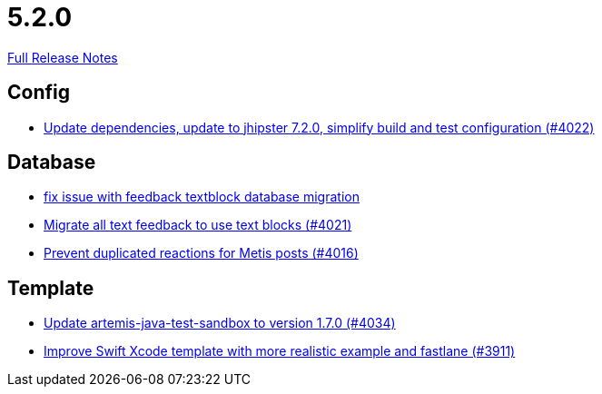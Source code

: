 // SPDX-FileCopyrightText: 2023 Artemis Changelog Contributors
//
// SPDX-License-Identifier: CC-BY-SA-4.0

= 5.2.0

link:https://github.com/ls1intum/Artemis/releases/tag/5.2.0[Full Release Notes]

== Config

* link:https://www.github.com/ls1intum/Artemis/commit/952d9e17dcd79f773cc58614e6ff57724eb51c00/[Update dependencies, update to jhipster 7.2.0, simplify build and test configuration (#4022)]


== Database

* link:https://www.github.com/ls1intum/Artemis/commit/a55ee490a166c62404870cca0c1893d943a5ba09/[fix issue with feedback textblock database migration]
* link:https://www.github.com/ls1intum/Artemis/commit/9d1d2d4f96e36bdc6a1871d4d6fe686dcc50bbd4/[Migrate all text feedback to use text blocks (#4021)]
* link:https://www.github.com/ls1intum/Artemis/commit/a78b1c9dbf1ed9a71bc0db532bcf7b9d58859baa/[Prevent duplicated reactions for Metis posts (#4016)]


== Template

* link:https://www.github.com/ls1intum/Artemis/commit/c96cd829ced1bccf43665409e975b77ccb01b575/[Update artemis-java-test-sandbox to version 1.7.0 (#4034)]
* link:https://www.github.com/ls1intum/Artemis/commit/11c6fdd8a438d934b1956285769ab35a69ab653e/[Improve Swift Xcode template with more realistic example and fastlane (#3911)]
